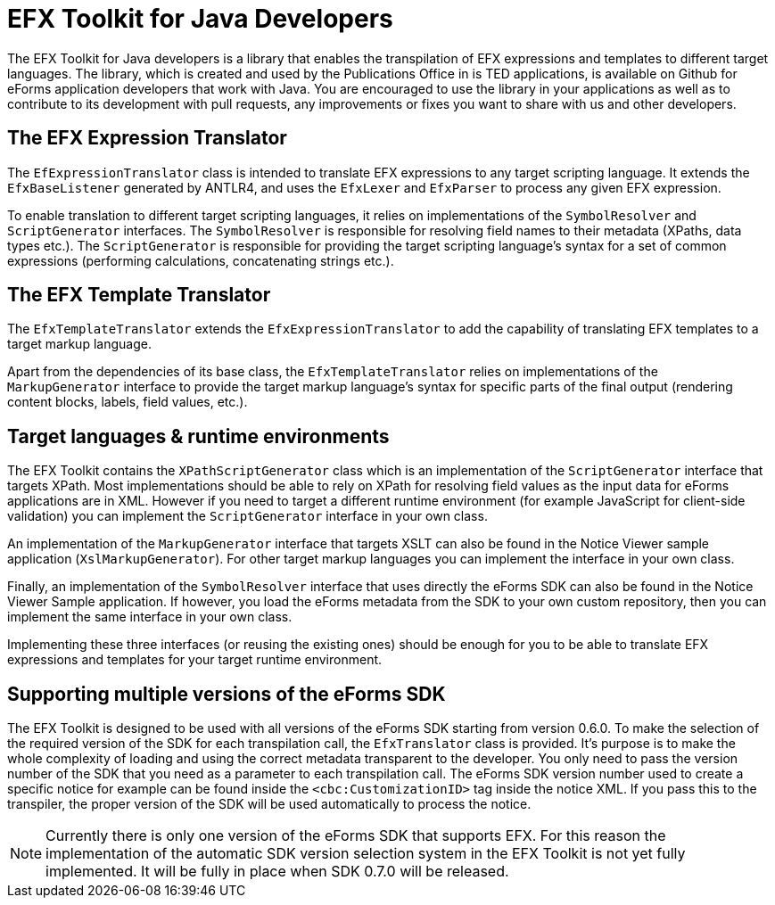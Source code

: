 = EFX Toolkit for Java Developers

The EFX Toolkit for Java developers is a library that enables the transpilation of EFX expressions and templates to different target languages. The library, which is created and used by the Publications Office in is TED applications, is available on Github for eForms application developers that work with Java. You are encouraged to use the library in your applications as well as to contribute to its development with pull requests, any improvements or fixes you want to share with us and other developers.

== The EFX Expression Translator

The `EfExpressionTranslator` class is intended to translate EFX expressions to any target scripting language. It extends the `EfxBaseListener` generated by ANTLR4, and uses the `EfxLexer` and `EfxParser` to process any given EFX expression.

To enable translation to different target scripting languages, it relies on implementations of the `SymbolResolver` and `ScriptGenerator` interfaces. The `SymbolResolver` is responsible for resolving field names to their metadata (XPaths, data types etc.). The `ScriptGenerator` is responsible for providing the target scripting language's syntax for a set of common expressions (performing calculations, concatenating strings etc.).  

== The EFX Template Translator

The `EfxTemplateTranslator` extends the `EfxExpressionTranslator` to add the capability of translating EFX templates to a target markup language.

Apart from the dependencies of its base class, the `EfxTemplateTranslator` relies on implementations of the `MarkupGenerator` interface to provide the target markup language's syntax for specific parts of the final output (rendering content blocks, labels, field values, etc.). 

== Target languages & runtime environments

The EFX Toolkit contains the `XPathScriptGenerator` class which is an implementation of the `ScriptGenerator` interface that targets XPath. Most implementations should be able to rely on XPath for resolving field values as the input data for eForms applications are in XML. However if you need to target a different runtime environment (for example JavaScript for client-side validation) you can implement the `ScriptGenerator` interface in your own class.

An implementation of the `MarkupGenerator` interface that targets XSLT can also be found in the Notice Viewer sample application (`XslMarkupGenerator`). For other target markup languages you can implement the interface in your own class.

Finally, an implementation of the `SymbolResolver` interface that uses directly the eForms SDK can also be found in the Notice Viewer Sample application. If however, you load the eForms metadata from the SDK to your own custom repository, then you can implement the same interface in your own class.

Implementing these three interfaces (or reusing the existing ones) should be enough for you to be able to translate EFX expressions and templates for your target runtime environment.

== Supporting multiple versions of the eForms SDK

The EFX Toolkit is designed to be used with all versions of the eForms SDK starting from version 0.6.0. To make the selection of the required version of the SDK for each transpilation call, the `EfxTranslator` class is provided. It's purpose is to make the whole complexity of loading and using the correct metadata transparent to the developer. You only need to pass the version number of the SDK that you need as a parameter to each transpilation call. The eForms SDK version number used to create a specific notice for example can be found inside the `<cbc:CustomizationID>` tag inside the notice XML. If you pass this to the transpiler, the proper version of the SDK will be used automatically to process the notice. 

NOTE: Currently there is only one version of the eForms SDK that supports EFX. For this reason the implementation of the automatic SDK version selection system in the EFX Toolkit is not yet fully implemented. It will be fully in place when SDK 0.7.0 will be released. 